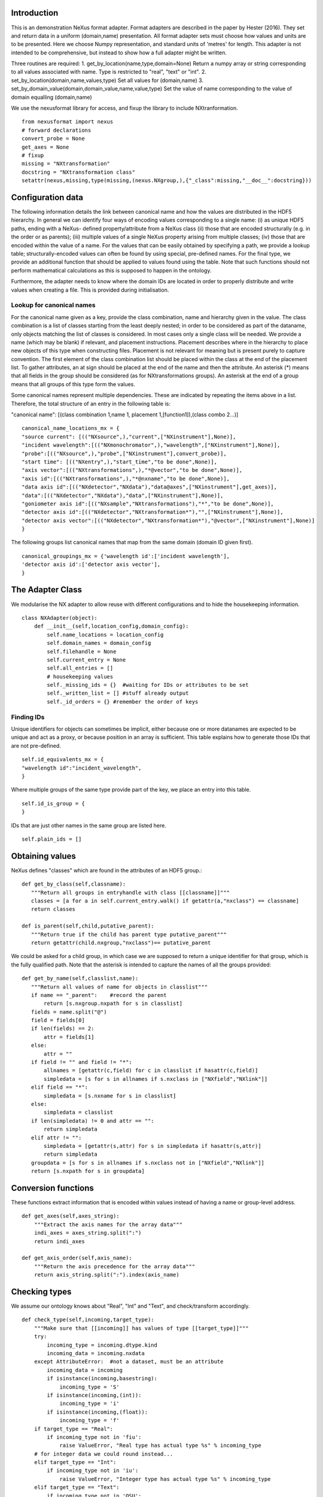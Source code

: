 Introduction
============

This is an demonstration NeXus format adapter. Format adapters are
described in the paper by Hester (2016). They set and return data in a
uniform (domain,name) presentation.  All format adapter sets must
choose how values and units are to be presented. Here we choose Numpy
representation, and standard units of 'metres' for length.  This
adapter is not intended to be comprehensive, but instead to show how a
full adapter might be written.

Three routines are required:
1. get_by_location(name,type,domain=None)
Return a numpy array or string corresponding to
all values associated with name. Type
is restricted to "real", "text" or "int".
2. set_by_location(domain,name,values,type)
Set all values for (domain,name)
3. set_by_domain_value(domain,domain_value,name,value,type)
Set the value of name corresponding to the value of domain equalling (domain,name)

We use the nexusformat library for access, and fixup the library
to include NXtranformation. ::
  
    from nexusformat import nexus
    # forward declarations
    convert_probe = None
    get_axes = None
    # fixup
    missing = "NXtransformation"
    docstring = "NXtransformation class"
    setattr(nexus,missing,type(missing,(nexus.NXgroup,),{"_class":missing,"__doc__":docstring}))
    

Configuration data
==================

The following information details the link between canonical name and
how the values are distributed in the HDF5 hierarchy. In general we
can identify four ways of encoding values corresponding to a single
name: (i) as unique HDF5 paths, ending with a NeXus- defined
property/attribute from a NeXus class (ii) those that are encoded
structurally (e.g. in the order or as parents); (iii) multiple values
of a single NeXus property arising from multiple classes; (iv) those
that are encoded within the value of a name.  For the values that can
be easily obtained by specifying a path, we provide a lookup table;
structurally-encoded values can often be found by using special,
pre-defined names.  For the final type, we provide an additional
function that should be applied to values found using the table.  Note
that such functions should not perform mathematical calculations as
this is supposed to happen in the ontology.

Furthermore, the adapter needs to know where the domain IDs are
located in order to properly distribute and write values when
creating a file.  This is provided during initialisation.

Lookup for canonical names
--------------------------

For the canonical name given as a key, provide the class combination,
name and hierarchy given in the value.  The class combination is a
list of classes starting from the least deeply nested; in order to be
considered as part of the dataname, only objects matching the list of
classes is considered. In most cases only a single class will be
needed.  We provide a name (which may be blank) if relevant, and
placement instructions.  Placement describes where in the hierarchy to
place new objects of this type when constructing files.  Placement is
not relevant for meaning but is present purely to capture convention.
The first element of the class combination list should be placed within
the class at the end of the placement list.  To gather attributes, an
at sign should be placed at the end of the name and then the attribute.
An asterisk (*) means that all fields in the group should be considered
(as for NXtransformations groups). An asterisk at the end of a group
means that all groups of this type form the values.

Some canonical names represent multiple dependencies.  These are
indicated by repeating the items above in a list.  Therefore, the total
structure of an entry in the following table is:

"canonical name": [(class combination 1,name 1, placement 1,[function1]),(class combo 2...)]

::

    canonical_name_locations_mx = {
    "source current": [(("NXsource",),"current",["NXinstrument"],None)],
    "incident wavelength":[(("NXmonochromator",),"wavelength",["NXinstrument"],None)],
    "probe":[(("NXsource",),"probe",["NXinstrument"],convert_probe)],
    "start time": [(("NXentry",),"start_time","to be done",None)],
    "axis vector":[(("NXtransformations",),"*@vector","to be done",None)],
    "axis id":[(("NXtransformations",),"*@nxname","to be done",None)],
    "data axis id":[(("NXdetector","NXdata"),"data@axes",["NXinstrument"],get_axes)],
    "data":[(("NXdetector","NXdata"),"data",["NXinstrument"],None)],
    "goniometer axis id":[(("NXsample","NXtransformations"),"*","to be done",None)],
    "detector axis id":[(("NXdetector","NXtransformation*"),"",["NXinstrument"],None)],
    "detector axis vector":[(("NXdetector","NXtransformation*"),"@vector",["NXinstrument"],None)]
    }

The following groups list canonical names that map from the same domain (domain ID given first). ::
    
    canonical_groupings_mx = {'wavelength id':['incident wavelength'],
    'detector axis id':['detector axis vector'],
    }



The Adapter Class
=================

We modularise the NX adapter to allow reuse with different configurations and
to hide the housekeeping information. ::

    class NXAdapter(object):
        def __init__(self,location_config,domain_config):
            self.name_locations = location_config
            self.domain_names = domain_config
            self.filehandle = None
            self.current_entry = None
            self.all_entries = []
            # housekeeping values
            self._missing_ids = {}  #waiting for IDs or attributes to be set
            self._written_list = [] #stuff already output
            self._id_orders = {} #remember the order of keys

Finding IDs
-----------

Unique identifiers for objects can sometimes be implicit, either because
one or more datanames are expected to be unique and act as a proxy, or
because position in an array is sufficient.  This table explains how to
generate those IDs that are not pre-defined. ::

            self.id_equivalents_mx = {
            "wavelength id":"incident_wavelength",
            }
  
Where multiple groups of the same type provide part of the key, we place an
entry into this table. ::

            self.id_is_group = {
            }

IDs that are just other names in the same group are listed here. ::

            self.plain_ids = []

Obtaining values
================

NeXus defines "classes" which are found in the attributes of
an HDF5 group.::

        def get_by_class(self,classname):
           """Return all groups in entryhandle with class [[classname]]"""
           classes = [a for a in self.current_entry.walk() if getattr(a,"nxclass") == classname]
           return classes

        def is_parent(self,child,putative_parent):
           """Return true if the child has parent type putative_parent"""
           return getattr(child.nxgroup,"nxclass")== putative_parent

We could be asked for a child group, in which case we are supposed
to return a unique identifier for that group, which is the fully
qualified path. Note that the asterisk is intended to capture the names
of all the groups provided::
       
        def get_by_name(self,classlist,name):
           """Return all values of name for objects in classlist"""
           if name == "_parent":    #record the parent
               return [s.nxgroup.nxpath for s in classlist]
           fields = name.split("@")
           field = fields[0]
           if len(fields) == 2:
               attr = fields[1]
           else:
               attr = ""
           if field != "" and field != "*":
               allnames = [getattr(c,field) for c in classlist if hasattr(c,field)]
               simpledata = [s for s in allnames if s.nxclass in ["NXfield","NXlink"]]
           elif field == "*":
               simpledata = [s.nxname for s in classlist]
           else:
               simpledata = classlist
           if len(simpledata) != 0 and attr == "":
               return simpledata
           elif attr != "":
               simpledata = [getattr(s,attr) for s in simpledata if hasattr(s,attr)]
               return simpledata
           groupdata = [s for s in allnames if s.nxclass not in ["NXfield","NXlink"]]
           return [s.nxpath for s in groupdata]

Conversion functions
====================

These functions extract information that is encoded within values instead of having
a name or group-level address. ::

        def get_axes(self,axes_string):
            """Extract the axis names for the array data"""
            indi_axes = axes_string.split(":")
            return indi_axes

        def get_axis_order(self,axis_name):
            """Return the axis precedence for the array data"""
            return axis_string.split(":").index(axis_name)
    
Checking types
==============

We assume our ontology knows about "Real", "Int" and "Text", and check/transform
accordingly. ::

        def check_type(self,incoming,target_type):
            """Make sure that [[incoming]] has values of type [[target_type]]"""
            try:
                incoming_type = incoming.dtype.kind
                incoming_data = incoming.nxdata
            except AttributeError:  #not a dataset, must be an attribute
                incoming_data = incoming
                if isinstance(incoming,basestring):
                    incoming_type = 'S'
                if isinstance(incoming,(int)):
                    incoming_type = 'i'
                if isinstance(incoming,(float)):
                    incoming_type = 'f'
            if target_type == "Real":
                if incoming_type not in 'fiu':
                    raise ValueError, "Real type has actual type %s" % incoming_type
            # for integer data we could round instead...
            elif target_type == "Int": 
                if incoming_type not in 'iu':
                    raise ValueError, "Integer type has actual type %s" % incoming_type
            elif target_type == "Text":
                if incoming_type not in 'OSU':
                    raise ValueError, "Character type has actual type %s" % incoming_type
            return incoming_data
            
The API functions
=================

Obtaining values
----------------

We are provided with a name, and possibly a domain.  The name is of the form
"class.property", where the property portion could refer to either a property
or an attribute.::

        def get_by_location(self, name,value_type,domain=None):
          """Return values as [[value_type]] for [[name]]"""
          nxlocation = self.name_locations.get(name,None)
          if nxlocation is None:
              return None
          for nxclassloc,property,dummy,convert_function in nxlocation:
              upper_classes = list(nxclassloc)
              is_group_name = (upper_classes[-1][-1] == "*")
              if is_group_name:
                  upper_classes[-1] == upper_classes[-1][:-1]
              new_classes = self.get_by_class(upper_classes.pop())
              while len(new_classes)>0 and len(upper_classes)>0:
                  target_class = upper_classes.pop()
                  new_classes = [a for a in new_classes if self.is_parent(a,target_class)]
                  if len(new_classes)==0:
                      return []   
              #flatten
              flat_classes = []
              [flat_classes.append(a) for a in new_classes if len(a)>0]
          if not is_group_name:
              all_names = self.get_by_name(flat_classes,property)
          else:
              all_names = [a.nxname for a in flat_classes]
          if len(all_names)==0:
              return []
          if convert_function is not None:
              all_names = map(convert_function,all_names)
          if len(flat_classes)==1:   #only one value
              return self.check_type(all_names[0],value_type)
          else:   #stuff is spread out
              final_list = []
              [final_list.append(a) for a in all_names]
              return map(self.check_type,final_list)

Setting values
--------------

To provide maximum flexibility, we allow non-ID values to be set before the
actual domain ID.  In more complex situations (e.g. a value spread across
several groups) this may mean that we don't know how to partition the
values that we have been provided, so in this case we do not write the
values yet, but wait until the ID has been provided. ::

        def set_by_location(self,name,value,value_type,domain=None):
          """Set value of canonical [[name]] in datahandle"""
          location_info = self.name_locations[name]
          # is this an ID item?
          if name in self.domain_names.keys():
              self._id_orders[name] = value
              self.write_with_id(name,location_info,value,value_type)
              self._written_list.append(name)
              waiting_values = [(n[0],n[1][1],n[1][2]) for n in self._missing_ids.items() if n[1][0] == name]
              for one_name,one_values,one_type in waiting_values:
                  self.set_by_location(one_name,one_values,one_type)
                  return
          # else get key name corresponding to this name
          needed_id = [k for k in self.domain_names.keys() if name in self.domain_names[k]]
          if len(needed_id)>0: 
              needed_id = needed_id[0]
          else:
              needed_id = None
          if needed_id is None or needed_id in self._written_list or needed_id in self.id_equivalents_mx.keys():
              self.write_with_id(needed_id,location_info,value,value_type)
              self._written_list.append(name)
          else:
              self._missing_ids.update({name:[needed_id,value,value_type]})
              print 'Updated missing ids: ' + `self._missing_ids` + ' waiting on ' + `needed_id`
          return

Writing a simple value
----------------------

This sets a property or attribute value. [[current_loc]] is an NXgroup;
[[name]] is an HDF5 property or attribute (prefixed by @
sign).  ::

        def write_a_value(self,current_loc,name,value):
            """Write a value to the group"""
            # now we've worked our way down to the actual name
            if '@' not in name:
                current_loc[name] = value
            else:
                base,attribute = name.split('@')
                if base != '' and not current_loc.has_key(base):
                    self._missing_ids.update({name:[base,value,value_type]})
                elif base == '':  #group attribute
                    current_loc.attrs[attribute] = value
                else:
                    current_loc[base].attrs[attribute] = value

Writing a multi-group value
---------------------------

Some values are spread across multiple groups of the same class, with the index into the value
then being the group name itself.  A complication here is that the order in which the groups
are returned may not be the order that they were written in, so we need to access the original
order provided in [[id_order]] to set the groups correctly. ::

        def write_multi_group(self,location,name,values,value_type,id_order=[]):
            """Write values into the groups at location. If name is
            empty, new instances of the last group in the location list are created 
            and named according to the provided values. Otherwise, the
            group names in id_order are accessed and the appropriate values set"""
            current_loc = self._find_group(location[:-1])
            if name == "":
                for gname in values:
                    new_group = getattr(nexus,location[-1])()
                    current_loc[gname]= new_group
                return
            #print `[("%s(%s) " % (g.nxname,g.nxclass)) for g in current_loc.walk()]`
            target_groups = [g for g in current_loc.walk() if g.nxclass == location[-1]]
            #print `["%s " % g.nxname for g in target_groups]`
            for id_name,new_value in zip(id_order,values):
                found = [g for g in target_groups if g.nxname == id_name]
                if len(found)>1 or len(found)==0:
                    raise ValueError, 'Cannot find group with name %s' % id_name
                self.write_a_value(found[0],name,new_value)
                
            
Utility routine to select/create a group
----------------------------------------

::

        def _find_group(self,location):
            """Find or create a group corresponding to location and return the NXgroup"""
            current_loc = self.current_entry
            for nxtype in location:
                candidates = [a for a in current_loc.walk() if getattr(a,"nxclass") == nxtype]
                if len(candidates)> 1:
                     raise ValueError, 'Not implemented: multiple classes for single value ' + `location`
                if len(candidates)==1:
                     current_loc = candidates[0]
                else:
                     print 'Location: ' + `location`
                     new_group = getattr(nexus,nxtype)()
                     current_loc[nxtype[2:]]= new_group
                     current_loc = new_group
            return current_loc

            
Writing a named group
---------------------

Sometimes we want to give a group a specific name.  This is the routine for that. ::

        def write_a_group(name,location,nxtype):
            """Write a group of nxtype in location"""
            current_loc = self._find_group(location)
            current_loc.insert(getattr(nexus,nxtype)(),name=name)

            
Writing an ID value
-------------------

When we have an ID stored, we can write out the corresponding values and maintain
the order.  This routine also trivially applies to IDs themselves. ::

        def write_with_id(self,needed_id,location_info,values,value_type):
            """Write a value where the ID is present already"""
            # depends on type of ID
            if needed_id is None or needed_id in self.id_equivalents_mx.keys() or \
                needed_id in self.plain_ids or \
                needed_id in self.domain_names.keys():   #all done already
                for near_classes,myname,top_classes,dummy in location_info:
                    tc = top_classes[:]
                    tc.extend(near_classes)
                    if tc[-1][-1]=="*":
                        tc[-1] = tc[-1][:-1]
                        if needed_id is not None: 
                            id_order = self._id_orders[needed_id]  #must exist
                        else:
                            id_order = []
                        self.write_multi_group(tc,myname,values,value_type,id_order)
                    else:
                        target_group = self._find_group(tc)
                        self.write_a_value(target_group,myname,values)
            else:
                raise ValueError, 'Not yet able to handle non-simple IDs: %s' % needed_id
            
Writing with ID present
-----------------------

Dataname-specific routines
--------------------------

Housekeeping
------------

We provide routines for opening and closing a file and a data unit. ::

        def open_file(self,filename):
            """Open the NeXus file [[filename]]"""
            self.filehandle = nexus.nxload(filename,"r")

        def open_data_unit(self, entryname=None): 
            """Open a
            particular entry .If
            entryname is not provided, the first entry found is
            used."""  
            entries = [e for e in nxhandle.NXentry] 
            if entryname is None: 
                self.current_entry = entries[0]
            else: 
                our_entry = [e for e in entries if e.nxname == entryname]
                if len(our_entry) == 1:
                    self.current_entry = our_entry[0]
                else:
                    raise ValueError, 'Entry %s not found' % entryname

        def create_data_unit(self,entryname = None):
            """Start a new data unit"""
            self.current_entry = nexus.NXentry()

Closing the unit
----------------

Axes cannot be written until we have both the ID and the equipment specified, as
the location depends on the equipment.  We are forced to wait until the end to
sort this out. ::

        def close_data_unit(self):
            """Finish all processing in nxhandle"""
            self.all_entries.append(self.current_entry)
            self.current_entry = None
            return

        def output_file(self,filename):
            """Output a file containing the data units in self.all_entries"""
            new_root = nexus.NXroot()
            for one_entry in range(len(self.all_entries)):
                setattr(new_root,"entry"+`one_entry`,self.all_entries[one_entry])
            new_root.save(filename)
        
      
Example driver
==============
Showing how to use these routines. Not functional at present. ::

    def process(filename,canonical_name):
        """For demonstration purposes, print out the value of class,name"""
        nxadapter = NXAdapter(canonical_name_locations_mx,[])
        nxadapter.open_file(filename)
        nxadapter.open_data_unit()
        wave_val = nxadapter.get_by_location(canonical_name,'Real')
        print `wave_val`

    if __name__ == "__main__":
        import sys
        if len(sys.argv) > 2:
            filename = sys.argv[1]
            canonical_name = sys.argv[2]
            process(filename,canonical_name)
